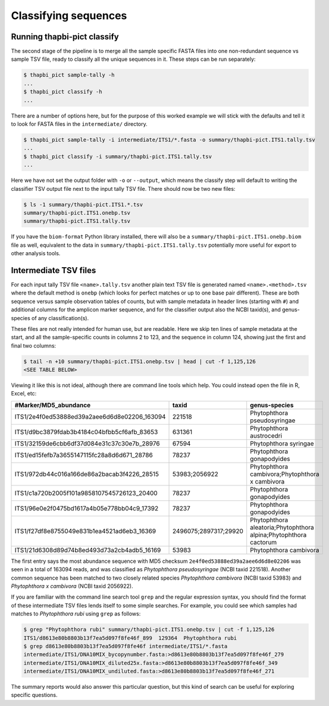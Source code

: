 Classifying sequences
=====================

Running thapbi-pict classify
----------------------------

.. tip:

   If you don't have the FASTQ files, just the FASTA files, start from here.

The second stage of the pipeline is to merge all the sample specific FASTA
files into one non-redundant sequence vs sample TSV file, ready to classify all
the unique sequences in it. These steps can be run separately:

.. code:: console

    $ thapbi_pict sample-tally -h
    ...
    $ thapbi_pict classify -h
    ...

There are a number of options here, but for the purpose of this worked example
we will stick with the defaults and tell it to look for FASTA files in the
``intermediate/`` directory.

.. code:: console

    $ thapbi_pict sample-tally -i intermediate/ITS1/*.fasta -o summary/thapbi-pict.ITS1.tally.tsv
    ...
    $ thapbi_pict classify -i summary/thapbi-pict.ITS1.tally.tsv
    ...

Here we have not set the output folder with ``-o`` or ``--output``, which
means the classify step will default to writing the classifier TSV output file
next to the input tally TSV file. There should now be two new files:

.. code:: console

    $ ls -1 summary/thapbi-pict.ITS1.*.tsv
    summary/thapbi-pict.ITS1.onebp.tsv
    summary/thapbi-pict.ITS1.tally.tsv

If you have the ``biom-format`` Python library installed, there will also be a
``summary/thapbi-pict.ITS1.onebp.biom`` file as well, equivalent to the data
in ``summary/thapbi-pict.ITS1.tally.tsv`` potentially more useful for export
to other analysis tools.

Intermediate TSV files
----------------------

For each input tally TSV file ``<name>.tally.tsv`` another plain text TSV file
is generated named ``<name>.<method>.tsv`` where the default method is
``onebp`` (which looks for perfect matches or up to one base pair different).
These are both sequence versus sample observation tables of counts, but with
sample metadata in header lines (starting with ``#``) and additional columns
for the amplicon marker sequence, and for the classifier output also the NCBI
taxid(s), and genus-species of any classification(s).

These files are not really intended for human use, but are readable. Here we
skip ten lines of sample metadata at the start, and all the sample-specific
counts in columns 2 to 123, and the sequence in column 124, showing just the
first and final two columns:

.. code:: console

    $ tail -n +10 summary/thapbi-pict.ITS1.onebp.tsv | head | cut -f 1,125,126
    <SEE TABLE BELOW>

Viewing it like this is not ideal, although there are command line tools which
help. You could instead open the file in R, Excel, etc:

============================================ ===================== ================================================================
#Marker/MD5_abundance                        taxid                 genus-species
============================================ ===================== ================================================================
ITS1/2e4f0ed53888ed39a2aee6d6d8e02206_163094 221518                Phytophthora pseudosyringae
ITS1/d9bc3879fdab3b4184c04bfbb5cf6afb_83653  631361                Phytophthora austrocedri
ITS1/32159de6cbb6df37d084e31c37c30e7b_28976  67594                 Phytophthora syringae
ITS1/ed15fefb7a3655147115fc28a8d6d671_28786  78237                 Phytophthora gonapodyides
ITS1/972db44c016a166de86a2bacab3f4226_28515  53983;2056922         Phytophthora cambivora;Phytophthora x cambivora
ITS1/c1a720b2005f101a9858107545726123_20400  78237                 Phytophthora gonapodyides
ITS1/96e0e2f0475bd1617a4b05e778bb04c9_17392  78237                 Phytophthora gonapodyides
ITS1/f27df8e8755049e831b1ea4521ad6eb3_16369  2496075;2897317;29920 Phytophthora aleatoria;Phytophthora alpina;Phytophthora cactorum
ITS1/21d6308d89d74b8ed493d73a2cb4adb5_16169  53983                 Phytophthora cambivora
============================================ ===================== ================================================================

The first entry says the most abundance sequence with MD5 checksum
``2e4f0ed53888ed39a2aee6d6d8e02206`` was seen in a total of 163094 reads, and
was classified as *Phytophthora pseudosyringae* (NCBI taxid 221518). Another
common sequence has been matched to two closely related species *Phytophthora
cambivora* (NCBI taxid 53983) and *Phytophthora x cambivora* (NCBI taxid
2056922).

If you are familiar with the command line search tool ``grep`` and the regular
expression syntax, you should find the format of these intermediate TSV files
lends itself to some simple searches. For example, you could see which samples
had matches to *Phytophthora rubi* using ``grep`` as follows:

.. code:: console

    $ grep "Phytophthora rubi" summary/thapbi-pict.ITS1.onebp.tsv | cut -f 1,125,126
    ITS1/d8613e80b8803b13f7ea5d097f8fe46f_899  129364  Phytophthora rubi
    $ grep d8613e80b8803b13f7ea5d097f8fe46f intermediate/ITS1/*.fasta
    intermediate/ITS1/DNA10MIX_bycopynumber.fasta:>d8613e80b8803b13f7ea5d097f8fe46f_279
    intermediate/ITS1/DNA10MIX_diluted25x.fasta:>d8613e80b8803b13f7ea5d097f8fe46f_349
    intermediate/ITS1/DNA10MIX_undiluted.fasta:>d8613e80b8803b13f7ea5d097f8fe46f_271

The summary reports would also answer this particular question, but this kind
of search can be useful for exploring specific questions.
